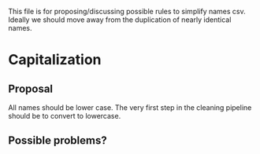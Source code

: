This file is for proposing/discussing possible rules to simplify names csv. Ideally we should move away from the duplication of nearly identical names.

* Capitalization
** Proposal
All names should be lower case. The very first step in the cleaning pipeline should be to convert to lowercase.

** Possible problems?

